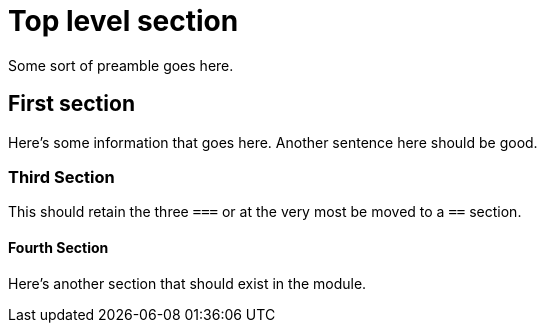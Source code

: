 [id="chap-section-test"]
= Top level section

Some sort of preamble goes here.

[id="proc-first-section_{context}"]
== First section

Here's some information that goes here.
Another sentence here should be good.

=== Third Section

This should retain the three `===` or at the very most be moved to a `==` section.

==== Fourth Section

Here's another section that should exist in the module.
